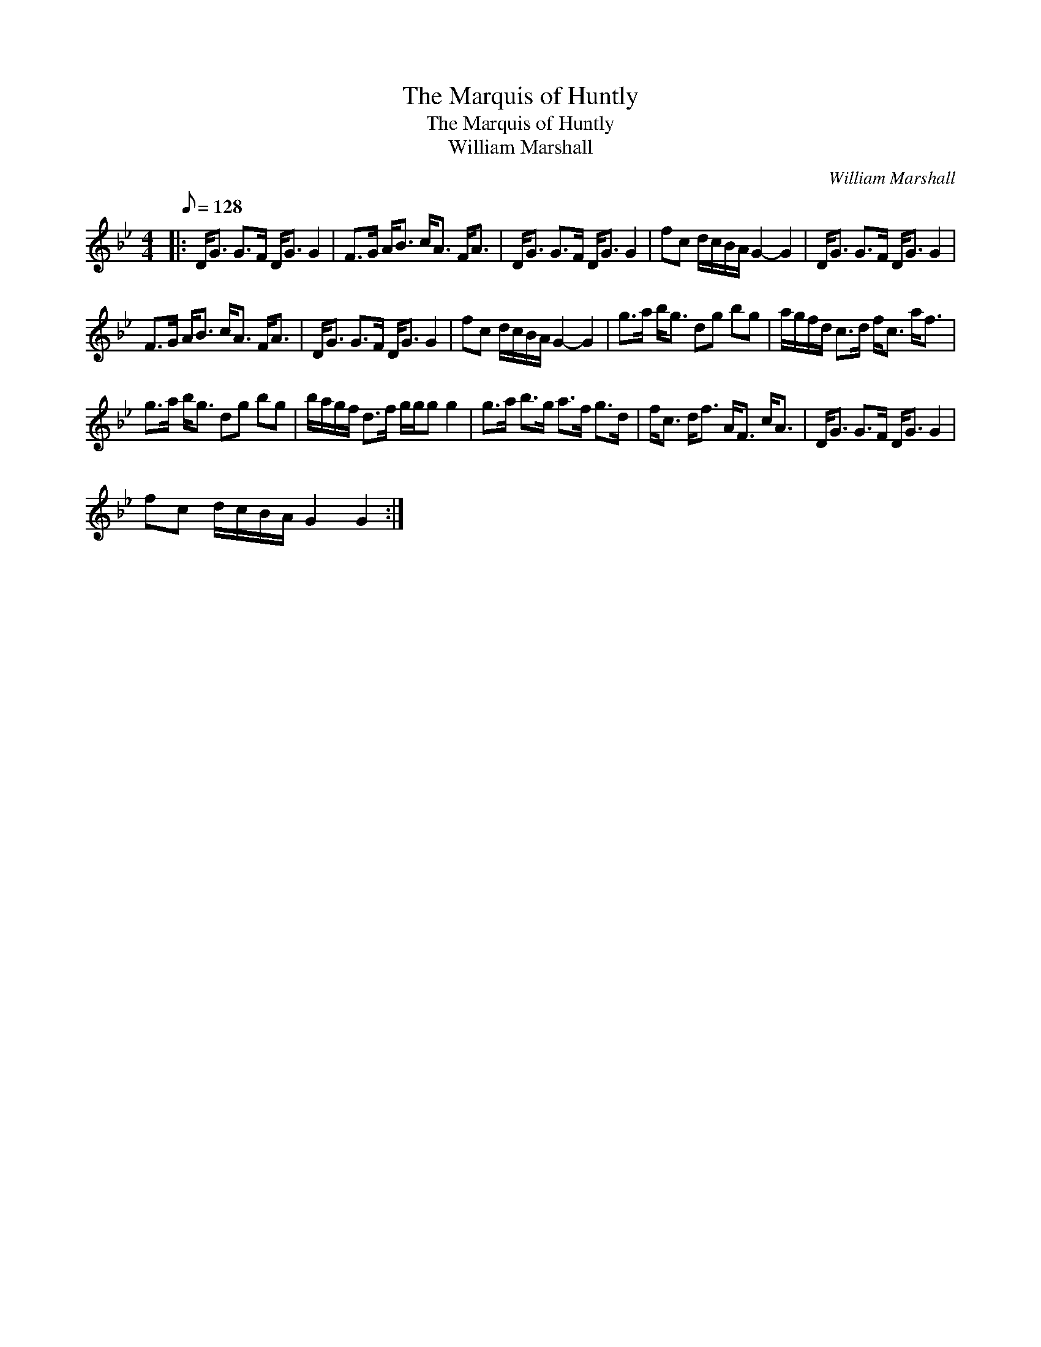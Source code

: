 X:1
T:The Marquis of Huntly
T:The Marquis of Huntly
T:William Marshall
C:William Marshall
L:1/8
Q:1/8=128
M:4/4
K:Gmin
V:1 treble 
V:1
|: D<G G>F D<G G2 | F>G A<B c<A F<A | D<G G>F D<G G2 | fc d/c/B/A/ G2- G2 | D<G G>F D<G G2 | %5
 F>G A<B c<A F<A | D<G G>F D<G G2 | fc d/c/B/A/ G2- G2 | g>a b<g dg bg | a/g/f/d/ c>d f<c a<f | %10
 g>a b<g dg bg | b/a/g/f/ d>f g/g/g g2 | g>a b>g a>f g>d | f<c d<f A<F c<A | D<G G>F D<G G2 | %15
 fc d/c/B/A/ G2 G2 :| %16


